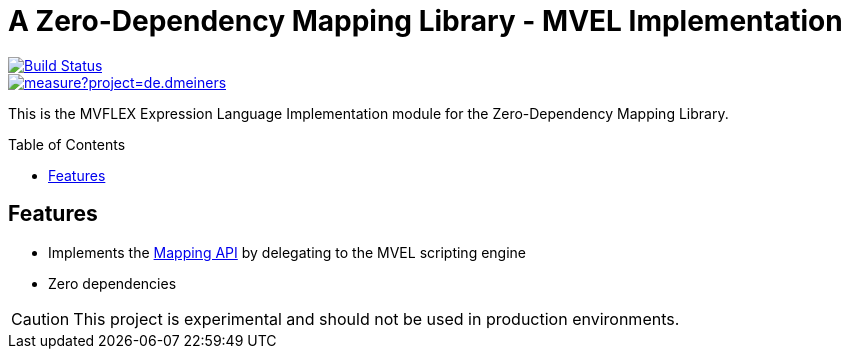 = A Zero-Dependency Mapping Library - MVEL Implementation
:toc: macro

[.float-group]
--
[.left]
image::https://travis-ci.com/dmeiners88/mapping-impl-mvel.svg?branch=develop["Build Status", link="https://travis-ci.com/dmeiners88/mapping-impl-mvel"]

[.left]
image::https://sonarcloud.io/api/project_badges/measure?project=de.dmeiners.mapping%3Amapping-impl-mvel&metric=alert_status[link="https://sonarcloud.io/api/project_badges/measure?project=de.dmeiners.mapping%3Amapping-impl-mvel&metric=alert_status"]
--

This is the MVFLEX Expression Language Implementation module for the Zero-Dependency Mapping Library.

toc::[]

== Features
* Implements the https://github.com/dmeiners88/mapping-api[Mapping API] by delegating to the MVEL scripting engine
* Zero dependencies

CAUTION: This project is experimental and should not be used in production environments.